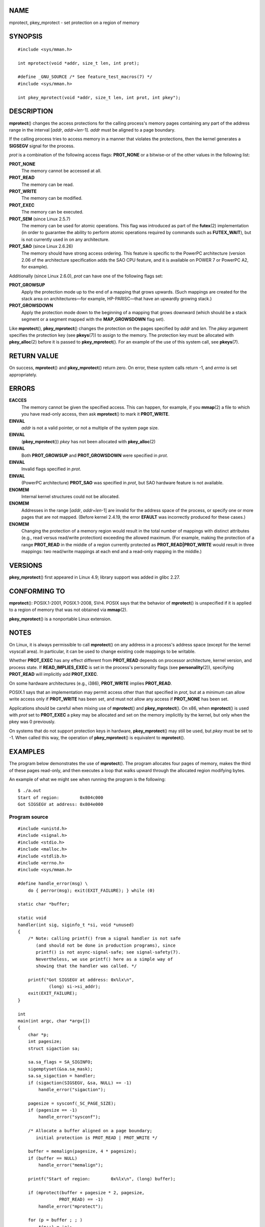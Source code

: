 NAME
====

mprotect, pkey_mprotect - set protection on a region of memory

SYNOPSIS
========

::

   #include <sys/mman.h>

   int mprotect(void *addr, size_t len, int prot);

   #define _GNU_SOURCE /* See feature_test_macros(7) */
   #include <sys/mman.h>

   int pkey_mprotect(void *addr, size_t len, int prot, int pkey");

DESCRIPTION
===========

**mprotect**\ () changes the access protections for the calling
process's memory pages containing any part of the address range in the
interval [*addr*, *addr*\ +\ *len*-1]. *addr* must be aligned to a page
boundary.

If the calling process tries to access memory in a manner that violates
the protections, then the kernel generates a **SIGSEGV** signal for the
process.

*prot* is a combination of the following access flags: **PROT_NONE** or
a bitwise-or of the other values in the following list:

**PROT_NONE**
   The memory cannot be accessed at all.

**PROT_READ**
   The memory can be read.

**PROT_WRITE**
   The memory can be modified.

**PROT_EXEC**
   The memory can be executed.

**PROT_SEM** (since Linux 2.5.7)
   The memory can be used for atomic operations. This flag was
   introduced as part of the **futex**\ (2) implementation (in order to
   guarantee the ability to perform atomic operations required by
   commands such as **FUTEX_WAIT**), but is not currently used in on any
   architecture.

**PROT_SAO** (since Linux 2.6.26)
   The memory should have strong access ordering. This feature is
   specific to the PowerPC architecture (version 2.06 of the
   architecture specification adds the SAO CPU feature, and it is
   available on POWER 7 or PowerPC A2, for example).

Additionally (since Linux 2.6.0), *prot* can have one of the following
flags set:

**PROT_GROWSUP**
   Apply the protection mode up to the end of a mapping that grows
   upwards. (Such mappings are created for the stack area on
   architectures—for example, HP-PARISC—that have an upwardly growing
   stack.)

**PROT_GROWSDOWN**
   Apply the protection mode down to the beginning of a mapping that
   grows downward (which should be a stack segment or a segment mapped
   with the **MAP_GROWSDOWN** flag set).

Like **mprotect**\ (), **pkey_mprotect**\ () changes the protection on
the pages specified by *addr* and *len*. The *pkey* argument specifies
the protection key (see **pkeys**\ (7)) to assign to the memory. The
protection key must be allocated with **pkey_alloc**\ (2) before it is
passed to **pkey_mprotect**\ (). For an example of the use of this
system call, see **pkeys**\ (7).

RETURN VALUE
============

On success, **mprotect**\ () and **pkey_mprotect**\ () return zero. On
error, these system calls return -1, and *errno* is set appropriately.

ERRORS
======

**EACCES**
   The memory cannot be given the specified access. This can happen, for
   example, if you **mmap**\ (2) a file to which you have read-only
   access, then ask **mprotect**\ () to mark it **PROT_WRITE**.

**EINVAL**
   *addr* is not a valid pointer, or not a multiple of the system page
   size.

**EINVAL**
   (**pkey_mprotect**\ ()) *pkey* has not been allocated with
   **pkey_alloc**\ (2)

**EINVAL**
   Both **PROT_GROWSUP** and **PROT_GROWSDOWN** were specified in
   *prot*.

**EINVAL**
   Invalid flags specified in *prot*.

**EINVAL**
   (PowerPC architecture) **PROT_SAO** was specified in *prot*, but SAO
   hardware feature is not available.

**ENOMEM**
   Internal kernel structures could not be allocated.

**ENOMEM**
   Addresses in the range [*addr*, *addr*\ +\ *len*-1] are invalid for
   the address space of the process, or specify one or more pages that
   are not mapped. (Before kernel 2.4.19, the error **EFAULT** was
   incorrectly produced for these cases.)

**ENOMEM**
   Changing the protection of a memory region would result in the total
   number of mappings with distinct attributes (e.g., read versus
   read/write protection) exceeding the allowed maximum. (For example,
   making the protection of a range **PROT_READ** in the middle of a
   region currently protected as **PROT_READ|PROT_WRITE** would result
   in three mappings: two read/write mappings at each end and a
   read-only mapping in the middle.)

VERSIONS
========

**pkey_mprotect**\ () first appeared in Linux 4.9; library support was
added in glibc 2.27.

CONFORMING TO
=============

**mprotect**\ (): POSIX.1-2001, POSIX.1-2008, SVr4. POSIX says that the
behavior of **mprotect**\ () is unspecified if it is applied to a region
of memory that was not obtained via **mmap**\ (2).

**pkey_mprotect**\ () is a nonportable Linux extension.

NOTES
=====

On Linux, it is always permissible to call **mprotect**\ () on any
address in a process's address space (except for the kernel vsyscall
area). In particular, it can be used to change existing code mappings to
be writable.

Whether **PROT_EXEC** has any effect different from **PROT_READ**
depends on processor architecture, kernel version, and process state. If
**READ_IMPLIES_EXEC** is set in the process's personality flags (see
**personality**\ (2)), specifying **PROT_READ** will implicitly add
**PROT_EXEC**.

On some hardware architectures (e.g., i386), **PROT_WRITE** implies
**PROT_READ**.

POSIX.1 says that an implementation may permit access other than that
specified in *prot*, but at a minimum can allow write access only if
**PROT_WRITE** has been set, and must not allow any access if
**PROT_NONE** has been set.

Applications should be careful when mixing use of **mprotect**\ () and
**pkey_mprotect**\ (). On x86, when **mprotect**\ () is used with *prot*
set to **PROT_EXEC** a pkey may be allocated and set on the memory
implicitly by the kernel, but only when the pkey was 0 previously.

On systems that do not support protection keys in hardware,
**pkey_mprotect**\ () may still be used, but *pkey* must be set to -1.
When called this way, the operation of **pkey_mprotect**\ () is
equivalent to **mprotect**\ ().

EXAMPLES
========

The program below demonstrates the use of **mprotect**\ (). The program
allocates four pages of memory, makes the third of these pages
read-only, and then executes a loop that walks upward through the
allocated region modifying bytes.

An example of what we might see when running the program is the
following:

::

   $ ./a.out
   Start of region:        0x804c000
   Got SIGSEGV at address: 0x804e000

Program source
--------------

::

   #include <unistd.h>
   #include <signal.h>
   #include <stdio.h>
   #include <malloc.h>
   #include <stdlib.h>
   #include <errno.h>
   #include <sys/mman.h>

   #define handle_error(msg) \
       do { perror(msg); exit(EXIT_FAILURE); } while (0)

   static char *buffer;

   static void
   handler(int sig, siginfo_t *si, void *unused)
   {
       /* Note: calling printf() from a signal handler is not safe
          (and should not be done in production programs), since
          printf() is not async-signal-safe; see signal-safety(7).
          Nevertheless, we use printf() here as a simple way of
          showing that the handler was called. */

       printf("Got SIGSEGV at address: 0x%lx\n",
               (long) si->si_addr);
       exit(EXIT_FAILURE);
   }

   int
   main(int argc, char *argv[])
   {
       char *p;
       int pagesize;
       struct sigaction sa;

       sa.sa_flags = SA_SIGINFO;
       sigemptyset(&sa.sa_mask);
       sa.sa_sigaction = handler;
       if (sigaction(SIGSEGV, &sa, NULL) == -1)
           handle_error("sigaction");

       pagesize = sysconf(_SC_PAGE_SIZE);
       if (pagesize == -1)
           handle_error("sysconf");

       /* Allocate a buffer aligned on a page boundary;
          initial protection is PROT_READ | PROT_WRITE */

       buffer = memalign(pagesize, 4 * pagesize);
       if (buffer == NULL)
           handle_error("memalign");

       printf("Start of region:        0x%lx\n", (long) buffer);

       if (mprotect(buffer + pagesize * 2, pagesize,
                   PROT_READ) == -1)
           handle_error("mprotect");

       for (p = buffer ; ; )
           *(p++) = 'a';

       printf("Loop completed\n");     /* Should never happen */
       exit(EXIT_SUCCESS);
   }

SEE ALSO
========

**mmap**\ (2), **sysconf**\ (3), **pkeys**\ (7)
